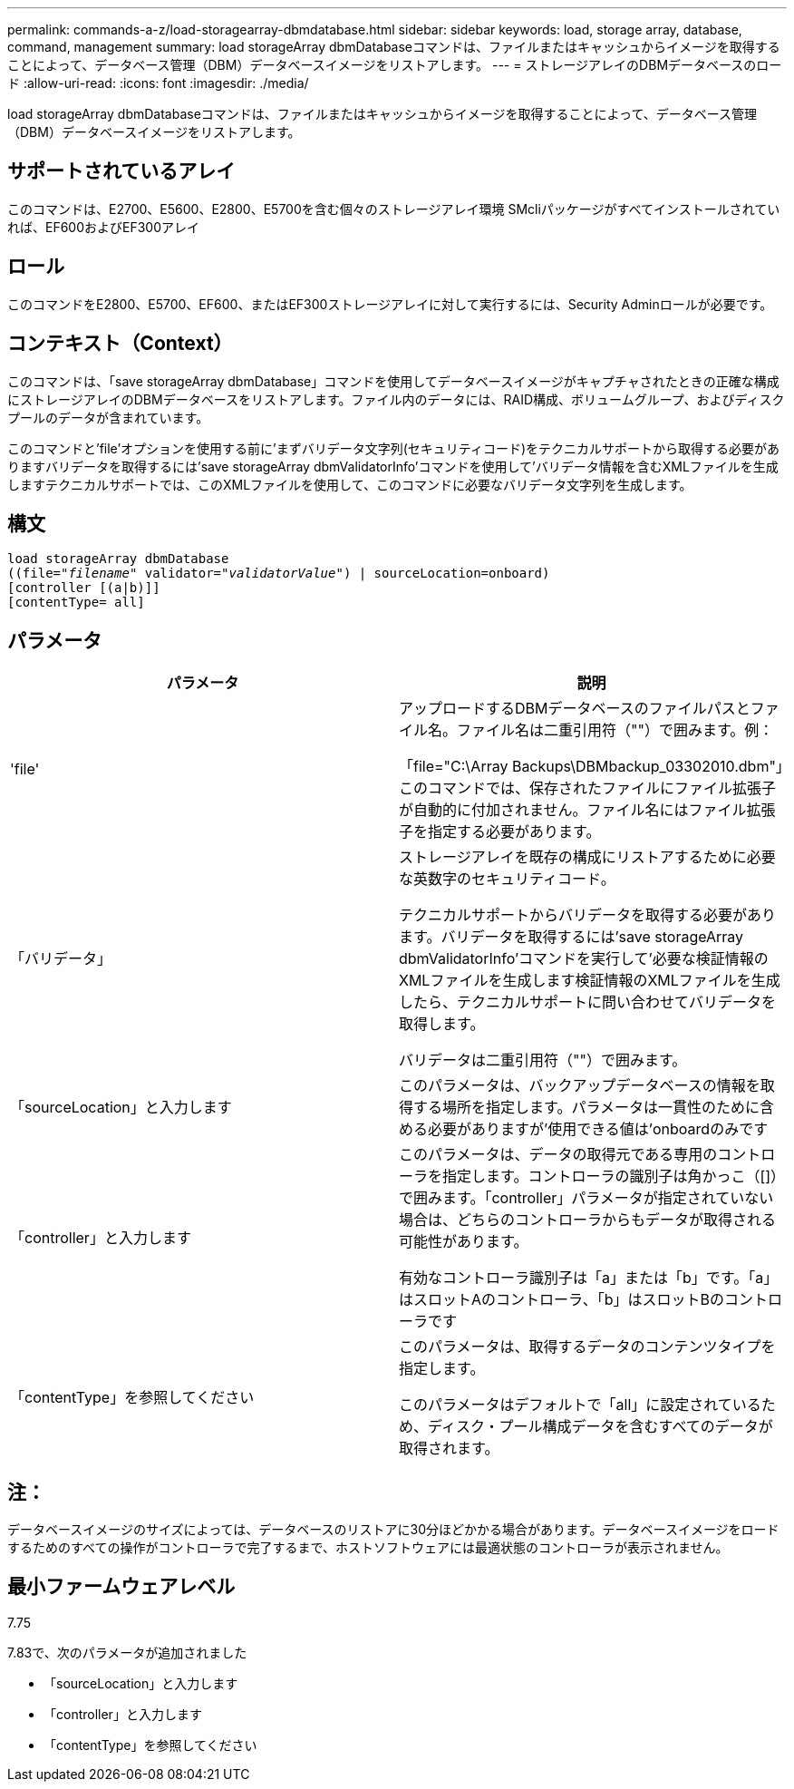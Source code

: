 ---
permalink: commands-a-z/load-storagearray-dbmdatabase.html 
sidebar: sidebar 
keywords: load, storage array, database, command, management 
summary: load storageArray dbmDatabaseコマンドは、ファイルまたはキャッシュからイメージを取得することによって、データベース管理（DBM）データベースイメージをリストアします。 
---
= ストレージアレイのDBMデータベースのロード
:allow-uri-read: 
:icons: font
:imagesdir: ./media/


[role="lead"]
load storageArray dbmDatabaseコマンドは、ファイルまたはキャッシュからイメージを取得することによって、データベース管理（DBM）データベースイメージをリストアします。



== サポートされているアレイ

このコマンドは、E2700、E5600、E2800、E5700を含む個々のストレージアレイ環境 SMcliパッケージがすべてインストールされていれば、EF600およびEF300アレイ



== ロール

このコマンドをE2800、E5700、EF600、またはEF300ストレージアレイに対して実行するには、Security Adminロールが必要です。



== コンテキスト（Context）

このコマンドは、「save storageArray dbmDatabase」コマンドを使用してデータベースイメージがキャプチャされたときの正確な構成にストレージアレイのDBMデータベースをリストアします。ファイル内のデータには、RAID構成、ボリュームグループ、およびディスクプールのデータが含まれています。

このコマンドと'file'オプションを使用する前に'まずバリデータ文字列(セキュリティコード)をテクニカルサポートから取得する必要がありますバリデータを取得するには'save storageArray dbmValidatorInfo'コマンドを使用して'バリデータ情報を含むXMLファイルを生成しますテクニカルサポートでは、このXMLファイルを使用して、このコマンドに必要なバリデータ文字列を生成します。



== 構文

[listing, subs="+macros"]
----
load storageArray dbmDatabase
pass:quotes[((file="_filename_" validator="_validatorValue_") | sourceLocation=onboard)]
[controller [(a|b)]]
[contentType= all]
----


== パラメータ

[cols="2*"]
|===
| パラメータ | 説明 


 a| 
'file'
 a| 
アップロードするDBMデータベースのファイルパスとファイル名。ファイル名は二重引用符（""）で囲みます。例：

「file="C:\Array Backups\DBMbackup_03302010.dbm"」このコマンドでは、保存されたファイルにファイル拡張子が自動的に付加されません。ファイル名にはファイル拡張子を指定する必要があります。



 a| 
「バリデータ」
 a| 
ストレージアレイを既存の構成にリストアするために必要な英数字のセキュリティコード。

テクニカルサポートからバリデータを取得する必要があります。バリデータを取得するには'save storageArray dbmValidatorInfo'コマンドを実行して'必要な検証情報のXMLファイルを生成します検証情報のXMLファイルを生成したら、テクニカルサポートに問い合わせてバリデータを取得します。

バリデータは二重引用符（""）で囲みます。



 a| 
「sourceLocation」と入力します
 a| 
このパラメータは、バックアップデータベースの情報を取得する場所を指定します。パラメータは一貫性のために含める必要がありますが'使用できる値は'onboardのみです



 a| 
「controller」と入力します
 a| 
このパラメータは、データの取得元である専用のコントローラを指定します。コントローラの識別子は角かっこ（[]）で囲みます。「controller」パラメータが指定されていない場合は、どちらのコントローラからもデータが取得される可能性があります。

有効なコントローラ識別子は「a」または「b」です。「a」はスロットAのコントローラ、「b」はスロットBのコントローラです



 a| 
「contentType」を参照してください
 a| 
このパラメータは、取得するデータのコンテンツタイプを指定します。

このパラメータはデフォルトで「all」に設定されているため、ディスク・プール構成データを含むすべてのデータが取得されます。

|===


== 注：

データベースイメージのサイズによっては、データベースのリストアに30分ほどかかる場合があります。データベースイメージをロードするためのすべての操作がコントローラで完了するまで、ホストソフトウェアには最適状態のコントローラが表示されません。



== 最小ファームウェアレベル

7.75

7.83で、次のパラメータが追加されました

* 「sourceLocation」と入力します
* 「controller」と入力します
* 「contentType」を参照してください


